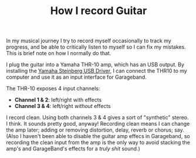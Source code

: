 #+title: How I record Guitar
#+category: Music

In my musical journey I try to record myself occasionally to track my
progress, and be able to critically listen to myself so I can fix my
mistakes. This is brief note on how I normally do that.

I plug the guitar into a Yamaha THR-10 amp, which has an USB output.
By installing the [[https://uk.yamaha.com/en/products/musical_instruments/guitars_basses/amps_accessories/thr/downloads.html][Yamaha Steinberg USB Driver]], I can connect the THR10
to my computer and use it as an input interface for Garageband.

The THR-10 exposes 4 input channels:

- *Channel 1 & 2*: left/right with effects
- *Channel 3 & 4*: left/right /without/ effects

I record clean. Using both channels 3 & 4 gives a sort of "synthetic"
stereo. I think. It sounds pretty good, anyway! Recording clean means
I can change the amp later; adding or removing distortion, delay,
reverb or chorus; say. (Also I haven't been able to disable the guitar
amp effecs in Garageband, so recording the clean input from the amp is
the only way to avoid stacking the amp's and GarageBand's effects for
a /truly shit/ sound.)


* Abstract                                                         :noexport:

In my musical journey I try to record myself occasionally to track my
progress, and be able to critically listen to myself so I can fix my
mistakes. This is brief note on how I normally do that.

